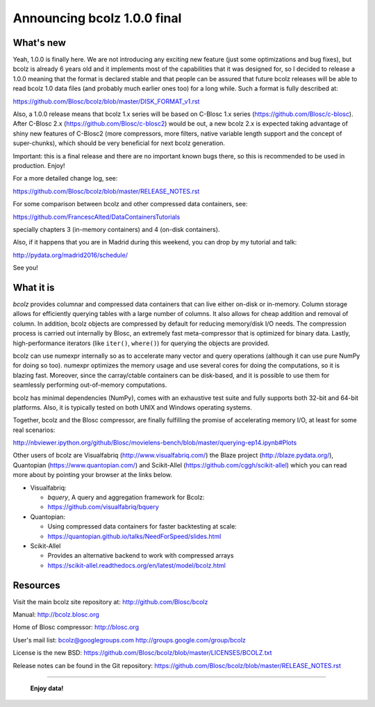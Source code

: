 =============================
Announcing bcolz 1.0.0 final
=============================

What's new
==========

Yeah, 1.0.0 is finally here.  We are not introducing any exciting new
feature (just some optimizations and bug fixes), but bcolz is already 6
years old and it implements most of the capabilities that it was
designed for, so I decided to release a 1.0.0 meaning that the format is
declared stable and that people can be assured that future bcolz
releases will be able to read bcolz 1.0 data files (and probably much
earlier ones too) for a long while.  Such a format is fully described
at:

https://github.com/Blosc/bcolz/blob/master/DISK_FORMAT_v1.rst

Also, a 1.0.0 release means that bcolz 1.x series will be based on
C-Blosc 1.x series (https://github.com/Blosc/c-blosc).  After C-Blosc
2.x (https://github.com/Blosc/c-blosc2) would be out, a new bcolz 2.x is
expected taking advantage of shiny new features of C-Blosc2 (more
compressors, more filters, native variable length support and the
concept of super-chunks), which should be very beneficial for next bcolz
generation.

Important: this is a final release and there are no important known bugs
there, so this is recommended to be used in production.  Enjoy!

For a more detailed change log, see:

https://github.com/Blosc/bcolz/blob/master/RELEASE_NOTES.rst

For some comparison between bcolz and other compressed data containers,
see:

https://github.com/FrancescAlted/DataContainersTutorials

specially chapters 3 (in-memory containers) and 4 (on-disk containers).

Also, if it happens that you are in Madrid during this weekend, you can
drop by my tutorial and talk:

http://pydata.org/madrid2016/schedule/

See you!


What it is
==========

*bcolz* provides columnar and compressed data containers that can live
either on-disk or in-memory.  Column storage allows for efficiently
querying tables with a large number of columns.  It also allows for
cheap addition and removal of column.  In addition, bcolz objects are
compressed by default for reducing memory/disk I/O needs. The
compression process is carried out internally by Blosc, an
extremely fast meta-compressor that is optimized for binary data. Lastly,
high-performance iterators (like ``iter()``, ``where()``) for querying
the objects are provided.

bcolz can use numexpr internally so as to accelerate many vector and
query operations (although it can use pure NumPy for doing so too).
numexpr optimizes the memory usage and use several cores for doing the
computations, so it is blazing fast.  Moreover, since the carray/ctable
containers can be disk-based, and it is possible to use them for
seamlessly performing out-of-memory computations.

bcolz has minimal dependencies (NumPy), comes with an exhaustive test
suite and fully supports both 32-bit and 64-bit platforms.  Also, it is
typically tested on both UNIX and Windows operating systems.

Together, bcolz and the Blosc compressor, are finally fulfilling the
promise of accelerating memory I/O, at least for some real scenarios:

http://nbviewer.ipython.org/github/Blosc/movielens-bench/blob/master/querying-ep14.ipynb#Plots

Other users of bcolz are Visualfabriq (http://www.visualfabriq.com/) the
Blaze project (http://blaze.pydata.org/), Quantopian
(https://www.quantopian.com/) and Scikit-Allel
(https://github.com/cggh/scikit-allel) which you can read more about by
pointing your browser at the links below.

* Visualfabriq:

  * *bquery*, A query and aggregation framework for Bcolz:
  * https://github.com/visualfabriq/bquery

* Quantopian:

  * Using compressed data containers for faster backtesting at scale:
  * https://quantopian.github.io/talks/NeedForSpeed/slides.html

* Scikit-Allel

  * Provides an alternative backend to work with compressed arrays
  * https://scikit-allel.readthedocs.org/en/latest/model/bcolz.html


Resources
=========

Visit the main bcolz site repository at:
http://github.com/Blosc/bcolz

Manual:
http://bcolz.blosc.org

Home of Blosc compressor:
http://blosc.org

User's mail list:
bcolz@googlegroups.com
http://groups.google.com/group/bcolz

License is the new BSD:
https://github.com/Blosc/bcolz/blob/master/LICENSES/BCOLZ.txt

Release notes can be found in the Git repository:
https://github.com/Blosc/bcolz/blob/master/RELEASE_NOTES.rst

----

  **Enjoy data!**


.. Local Variables:
.. mode: rst
.. coding: utf-8
.. fill-column: 72
.. End:
.. vim: set textwidth=72:
